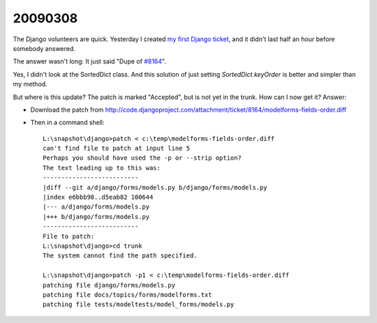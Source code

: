 20090308
--------

The Django volunteers are quick.
Yesterday I created `my first Django ticket <http://code.djangoproject.com/ticket/10431>`__, 
and it didn't last half an
hour before somebody answered. 

The answer wasn't long: It just said
"Dupe of `#8164 <http://code.djangoproject.com/ticket/8164>`_".

Yes, I didn't look at the SortedDict class.
And this solution of just setting `SortedDict.keyOrder`
is better and simpler than my method.

But where is this update? The patch is marked "Accepted", 
but is not yet in the trunk.  How can I now get it?
Answer:

- Download the patch from  http://code.djangoproject.com/attachment/ticket/8164/modelforms-fields-order.diff

- Then in a command shell::

    L:\snapshot\django>patch < c:\temp\modelforms-fields-order.diff
    can't find file to patch at input line 5
    Perhaps you should have used the -p or --strip option?
    The text leading up to this was:
    --------------------------
    |diff --git a/django/forms/models.py b/django/forms/models.py
    |index e6bbb98..d5eab82 100644
    |--- a/django/forms/models.py
    |+++ b/django/forms/models.py
    --------------------------
    File to patch:
    L:\snapshot\django>cd trunk
    The system cannot find the path specified.

    L:\snapshot\django>patch -p1 < c:\temp\modelforms-fields-order.diff
    patching file django/forms/models.py
    patching file docs/topics/forms/modelforms.txt
    patching file tests/modeltests/model_forms/models.py



